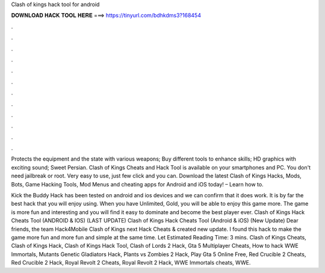 Clash of kings hack tool for android



𝐃𝐎𝐖𝐍𝐋𝐎𝐀𝐃 𝐇𝐀𝐂𝐊 𝐓𝐎𝐎𝐋 𝐇𝐄𝐑𝐄 ===> https://tinyurl.com/bdhkdms3?168454



.



.



.



.



.



.



.



.



.



.



.



.

Protects the equipment and the state with various weapons; Buy different tools to enhance skills; HD graphics with exciting sound; Sweet Persian. Clash of Kings Cheats and Hack Tool is available on your smartphones and PC. You don't need jailbreak or root. Very easy to use, just few click and you can. Download the latest Clash of Kings Hacks, Mods, Bots, Game Hacking Tools, Mod Menus and cheating apps for Android and iOS today! – Learn how to.

Kick the Buddy Hack has been tested on android and ios devices and we can confirm that it does work. It is by far the best hack that you will enjoy using. When you have Unlimited, Gold, you will be able to enjoy this game more. The game is more fun and interesting and you will find it easy to dominate and become the best player ever. Clash of Kings Hack Cheats Tool (ANDROID & IOS) (LAST UPDATE) Clash of Kings Hack Cheats Tool (Android & iOS) (New Update)  Dear friends, the team Hack4Mobile Clash of Kings next Hack Cheats & created new update. I found this hack to make the game more fun and more fun and simple at the same time. Let Estimated Reading Time: 3 mins. Clash of Kings Cheats, Clash of Kings Hack, Clash of Kings Hack Tool, Clash of Lords 2 Hack, Gta 5 Multiplayer Cheats, How to hack WWE Immortals, Mutants Genetic Gladiators Hack, Plants vs Zombies 2 Hack, Play Gta 5 Online Free, Red Crucible 2 Cheats, Red Crucible 2 Hack, Royal Revolt 2 Cheats, Royal Revolt 2 Hack, WWE Immortals cheats, WWE.
